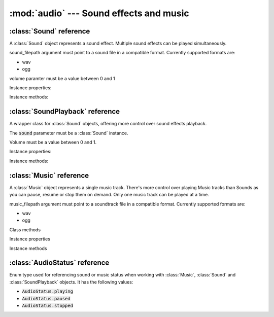 :mod:`audio` --- Sound effects and music
========================================
.. module:: audio
    :synopsis: Sound effects and music

:class:`Sound` reference
------------------------

.. class:: Sound(sound_filepath, volume=1.0)

   A :class:`Sound` object represents a sound effect. Multiple sound effects can be played simultaneously.

   sound_filepath argument must point to a sound file in a compatible format. Currently supported formats are:

   * wav
   * ogg

   volume paramter must be a value between 0 and 1

Instance properties:

.. attribute:: Sound.volume

    Gets or sets a default volume of the sound effect.

Instance methods:

.. method:: Sound.play(volume=1.0)

    Plays the sound effect.

    Volume is a value between 0 and 1. The volume is modified by the master sound volume level setting.

    Refer to :class:`engine.AudioManager` documentation on how to set the master volume for sounds.

    Multiple sound effects can be played simultaneously, up to a limit set on the
    :ref:`AudioManager.mixing_channels <AudioManager.mixing_channels>` property.

    The play() method is a simple "fire and forget" mechanism. It does not allow you to stop, pause or resume the
    sound. If you need more control on how the sound effects playback, use the :class:`SoundPlayback` wrapper.


:class:`SoundPlayback` reference
--------------------------------

.. class:: SoundPlayback(sound, volume=1.0)

    A wrapper class for :class:`Sound` objects, offering more control over sound effects playback.

    The :code:`sound` parameter must be a :class:`Sound` instance.

    Volume must be a value between 0 and 1.

Instance properties:

.. attribute:: SoundPlayback.sound

    Read only. Returns the wrapped :class:`Sound` instance

.. attribute:: SoundPlayback.status

    Read only. Returns the sound status, as :class:`AudioStatus` enum value.

.. attribute:: SoundPlayback.is_playing

    Read only. Returns :code:`True` if the sound is playing.

.. attribute:: SoundPlayback.is_paused

    Read only. Returns :code:`True` if the sound is paused.

.. attribute:: SoundPlayback.volume

    Gets or sets the volume. Must be a number between 0 and 1.

Instance methods:

.. method:: SoundPlayback.play(loops=1)

    Plays the sound effect.

    The :code:`loops` parameter is how many times the sound should play. Set to 0 to play the sound in the infinite
    loop.

    Multiple sound effects can be played simultaneously, up to a limit set on the
    :ref:`AudioManager.mixing_channels <AudioManager.mixing_channels>` property.

    Use :meth:`stop()`, :meth:`pause()` and :meth:`resume()` methods to control the sound playback.

.. method:: SoundPlayback.stop()

    Stops the sound playback if it's playing or paused.

.. method:: SoundPlayback.pause()

    Pauses the sound playback if it's playing.

.. method:: SoundPlayback.resume()

    Resumes the sound playback if it's paused.


:class:`Music` reference
------------------------

.. class:: Music(music_filepath, volume=1.0)

    A :class:`Music` object represents a single music track. There's more control over playing Music tracks than Sounds
    as you can pause, resume or stop them on demand. Only one music track can be played at a time.

    music_filepath argument must point to a soundtrack file in a compatible format. Currently supported formats are:

    * wav
    * ogg

Class methods

.. classmethod:: Music.get_current()

    Returns :class:`Music` instance currently being played

Instance properties

.. attribute:: Music.status

    Read only. Returns the status of the Music track, as :class:`AudioStatus` enum value.

.. attribute:: Music.is_playing

    Read only. Returns :code:`True` if the music is playing.

.. attribute:: Music.is_paused

    Read only. Returns :code:`True` if the music is paused.

.. attribute:: Music.volume

    Gets or sets a default volume of the music track.


Instance methods

.. method:: Music.play(volume=1.0)

    Starts playing the music track. If another music track is playing it is automatically stopped.

    Volume is a value between 0 and 1. The volume is modified by the master music volume level setting.

    Refer to :class:`engine.AudioManager` documentation on how to set the master volume for music.

.. method:: Music.pause()

    Pauses the music track currently being played. Can be resumed with :meth:`Music.resume()` method

.. method:: Music.resume()

    Resumes music track paused by :meth:`Music.pause()`. If the track is not paused, it does nothing.

.. method:: Music.stop()

    Stops the music track.


:class:`AudioStatus` reference
------------------------------

.. class:: AudioStatus

    Enum type used for referencing sound or music status when working with :class:`Music`, :class:`Sound` and
    :class:`SoundPlayback` objects. It has the following values:

    * :code:`AudioStatus.playing`
    * :code:`AudioStatus.paused`
    * :code:`AudioStatus.stopped`